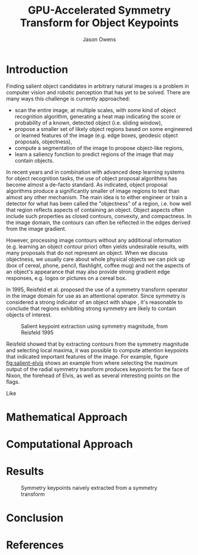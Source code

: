 #+TITLE: GPU-Accelerated Symmetry Transform for Object Keypoints
#+AUTHOR: Jason Owens
#+OPTIONS: toc:nil
#+STARTUP: hidestars
#+LaTeX_HEADER: \usepackage[margin=1in]{geometry} \usepackage{ae,aecompl} \usepackage{biblatex} \bibliography{Symmetry}
* Introduction
  :PROPERTIES:
  :ATTACH_DIR: /home/jlowens/dev/pkgs/gast/docs/Introduction/
  :END:
Finding salient object candidates in arbitrary natural images is a problem in computer vision and robotic perception that has yet to be solved. There are many ways this challenge is currently approached:

- scan the entire image, at multiple scales, with some kind of object recognition algorithm, generating a heat map indicating the score or probability of a known, detected object (i.e. sliding window),
- propose a smaller set of likely object regions based on some engineered or learned features of the image (e.g. edge boxes, geodesic object proposals, objectness),
- compute a segmentation of the image to propose object-like regions,
- learn a saliency function to predict regions of the image that may contain objects.

In recent years and in combination with advanced deep learning systems for object recognition tasks, the use of object proposal algorithms has become almost a de-facto standard. As indicated, object proposal algorithms produce a significantly smaller of image regions to test than almost any other mechanism. The main idea is to either engineer or train a detector for what has been called the "objectness" of a region, i.e. how well that region reflects aspects of containing an object. Object aspects often include such properties as closed contours, convexity, and compactness. In the image domain, the contours can often be reflected in the edges derived from the image gradient.

However, processing image contours without any additional information (e.g. learning an object contour prior) often yields undesirable results, with many proposals that do not represent an object. When we discuss objectness, we usually care about whole physical objects we can pick up (box of cereal, phone, pencil, flashlight, coffee mug) and not the aspects of an object's appearance that may also provide strong gradient edge responses, e.g. logos or pictures on a cereal box.

# need to get to the point here regarding the object keypoints vs. object proposals

In 1995, Reisfeld et al. proposed the use of a symmetry transform operator in the image domain for use as an attentional operator. Since symmetry is considered a strong indicator of an object with shape \cite{reisfeld_robust_1992,dickinson_symmetry_2013}, it's reasonable to conclude that regions exhibiting strong symmetry are likely to contain objects of interest.

#+CAPTION: Salient keypoint extraction using symmetry magnitude, from Reisfeld 1995
#+ATTR_LATEX: :width 0.5\linewidth
#+NAME: fig:salient-elvis
[[file:Introduction/elvis.png]]

Reisfeld showed that by extracting contours from the symmetry magnitude and selecting local maxima, it was possible to compute attention keypoints that indicated important features of the image. For example, figure [[fig:salient-elvis]] shows an example from \cite{reisfeld_context_1995} where selecting the maximum output of the radial symmetry transform produces keypoints for the face of Nixon, the forehead of Elvis, as well as several interesting points on the flags. 

Like \cite{potapova_local_2012}

* Mathematical Approach

* Computational Approach
* Results

#+CAPTION: Symmetry keypoints naively extracted from a symmetry transform
#+NAME: fig:naive-kps
[[file:Introduction/naive-kps.png]]

* Conclusion
* References
\printbibliography

